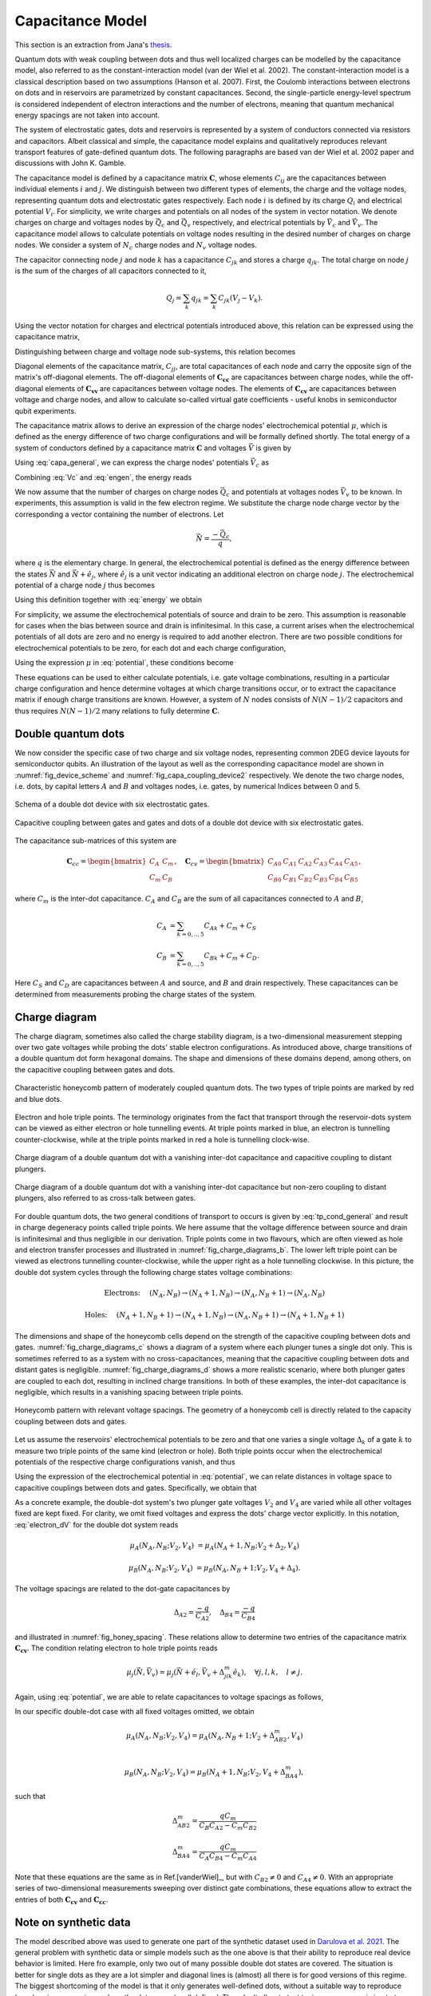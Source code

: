 
Capacitance Model
=================

This section is an extraction from Jana's `thesis`_.

Quantum dots with weak coupling between dots and thus well localized charges
can be modelled by the capacitance model, also referred to as the
constant-interaction model (van der Wiel et al. 2002). The constant-interaction model
is a classical description based on two assumptions (Hanson et al. 2007). First,
the Coulomb interactions between electrons on dots and in reservoirs are
parametrized by constant capacitances. Second, the single-particle energy-level
spectrum is considered independent of electron interactions and the number of
electrons, meaning that quantum mechanical energy spacings are not taken into
account.

The system of electrostatic gates, dots and reservoirs is represented by a
system of conductors connected via resistors and capacitors. Albeit classical
and simple, the capacitance model explains and qualitatively reproduces
relevant transport features of gate-defined quantum dots.
The following paragraphs are based van der Wiel et al. 2002 paper and discussions
with John K. Gamble.

The capacitance model is defined by a capacitance matrix :math:`\mathbf{C}`,
whose elements :math:`C_{ij}` are the capacitances between individual
elements :math:`i` and :math:`j`.
We distinguish between two different types of elements, the charge and the
voltage nodes, representing quantum dots and electrostatic gates respectively.
Each node :math:`i` is defined by its charge :math:`Q_{i}` and electrical
potential :math:`V_{i}`. For simplicity, we write charges and potentials on
all nodes of the system in vector notation. We denote charges on charge and
voltages nodes by :math:`\vec{Q_{c}}` and :math:`\vec{Q_{v}}` respectively,
and electrical potentials by :math:`\vec{V}_{c}` and :math:`\vec{V}_{v}`.
The capacitance model allows to calculate potentials on voltage nodes
resulting in the desired number of charges on charge nodes. We consider a
system of :math:`N_{c}` charge nodes and :math:`N_{v}` voltage nodes.

The capacitor connecting node :math:`j` and node :math:`k` has a
capacitance :math:`C_{jk}` and stores a charge :math:`q_{jk}`. The total
charge on node :math:`j` is the sum of the charges of  all capacitors
connected to it,

.. math::

   Q_{j} = \sum_{k} q_{jk} = \sum_{k} C_{jk} (V_{j} - V_{k}).

Using the vector notation for charges and electrical potentials introduced
above, this relation can be expressed using the capacitance matrix,

.. math::
   :label: fullcapa

   \vec{Q} = \mathbf{C} \vec{V}.

Distinguishing between charge and voltage node sub-systems, this relation
becomes

.. math::
   :label: capa_general

   \begin{pmatrix}
      \vec{Q_{c}} \\
      \vec{Q_{v}}
   \end{pmatrix} =
   \begin{pmatrix}
      \mathbf{C_{cc}} & \mathbf{C_{cv}} \\
      \mathbf{C_{vc}} & \mathbf{C_{vv}}
   \end{pmatrix}
   \begin{pmatrix}
      \vec{V_{c}} \\
      \vec{V}_{v}
   \end{pmatrix}.

Diagonal elements of the capacitance matrix, :math:`C_{jj}`, are total
capacitances of each node and carry the opposite sign of the matrix's
off-diagonal elements.
The off-diagonal elements of :math:`\mathbf{\mathbf{C_{cc}}}` are
capacitances between charge nodes, while the off-diagonal elements of
:math:`\mathbf{\mathbf{C_{vv}}}` are capacitances between voltage nodes.
The elements of :math:`\mathbf{\mathbf{C_{cv}}}` are capacitances between
voltage and charge nodes, and allow to calculate so-called virtual gate
coefficients - useful knobs in semiconductor qubit experiments.

The capacitance matrix allows to derive an expression of the charge nodes'
electrochemical potential :math:`\mu`, which is defined as the energy
difference of two charge configurations and will be formally defined shortly.
The total energy of a system of conductors defined by a capacitance matrix
:math:`\mathbf{C}` and voltages :math:`\vec{V}` is given by

.. math::
   :label: engen

   U = \frac{1}{2} \vec{V}^{T} \mathbf{C} \vec{V}.

Using :eq:`capa_general`, we can express the charge nodes' potentials
:math:`\vec{V}_{c}` as

.. math::
   :label: Vc

   \vec{V_{c}} = \mathbf{C}^{-1}_{cc} \left( \vec{Q_{c}} - \mathbf{C_{cv}} \vec{V}_{v} \right).


Combining :eq:`Vc` and :eq:`engen`, the energy reads

.. math::
   :label: energy

   U = \frac{1}{2} \vec{Q_{c}}^{T} \mathbf{C^{-1}_{cc}} \vec{Q_{c}}
      + \frac{1}{2} \vec{V^{T}_{v}} \mathbf{C_{vc}} \mathbf{C_{cc}^{-1} } \mathbf{C_{cv}} \vec{V}_{v}
      - \vec{Q^{T}_{c}} \mathbf{C^{-1}_{cc}} \mathbf{C_{cv}} \vec{V}_{v}.


We now assume that the number of charges on charge nodes :math:`\vec{Q_{c}}`
and potentials at voltages nodes :math:`\vec{V}_{v}` to be known.
In experiments, this assumption is valid in the few electron regime. We
substitute the charge node charge vector by the corresponding a vector
containing the number of electrons. Let

.. math::

   \vec{N} = \frac{- \vec{Q}_{c}}{q},

where :math:`q` is the elementary charge.
In general, the electrochemical potential is defined as the energy difference
between the states  :math:`\vec{N}` and  :math:`\vec{N} + \hat{e}_{j}`,
where  :math:`\hat{e}_{j}` is a unit vector indicating an additional electron
on charge node :math:`j`.
The electrochemical potential of a charge node :math:`j` thus becomes

.. math::
   :label: mu

   \mu_{j}(\vec{N}, \vec{V}_{v}) = U(\vec{N}, \vec{V}_{v}) - U( \vec{N} - \hat{e}_{j}, \vec{V}_{v}).



Using this definition together with :eq:`energy` we obtain

.. math::
   :label: potential

   \mu_{j}(\vec{N}, \vec{V}_{v}) &= \frac{q^{2}}{2} \vec{N}^{T}  \mathbf{C_{cc}^{-1}} \vec{N} + q \vec{N}^{T}  \mathbf{C_{cc}^{-1}}  \mathbf{C_{cv}} \vec{V}_{v}
				- \frac{q^{2}}{2} \left( \vec{N} - \hat{e}_{j} \right)^{T}  \mathbf{C_{cc}^{-1}} \left( \vec{N} - \hat{e}_{j} \right)
				- q \left( \vec{N} - \hat{e}_{j} \right)^{T} \mathbf{C_{cc}^{-1}}  \mathbf{C_{cv}} \vec{V}_{v} \\
			&= \frac{-q^{2}}{2} \hat{e}_{j}^{T}  \mathbf{C_{cc}^{-1}} \hat{e}_{j}
				+ q^{2} \vec{N}^{T}  \mathbf{C_{cc}^{-1}} \hat{e}_{j}
				+ q \hat{e}_{j}^{T}  \mathbf{C_{cc}^{-1}}  \mathbf{C_{cv}} \vec{V}_{v}.


For simplicity, we assume the electrochemical potentials of source and drain to
be zero. This assumption is reasonable for cases when the bias between source
and drain is infinitesimal.
In this case, a current arises when the electrochemical potentials of all dots
are zero and no energy is required to add another electron.
There are two possible conditions for electrochemical potentials to be zero,
for each dot and each charge configuration,

.. math::
   :label: tp_cond_general

   \mu_{j}{(\vec{N}, \vec{V}_{v})}  &=0 \quad \forall j,    \Rightarrow \text{electron transport}\\
   \mu_{j}{(\vec{N} + \hat{e}_{j}, \vec{V}_{v})}  &= 0 \quad \forall j.   \Rightarrow \text{hole transport},


Using the expression :math:`\mu` in :eq:`potential`, these conditions become

.. math::
   :label: tp_conditions

   \text{Electron:} \quad
   0 &= - \frac{q^{2}}{2} \hat{e}_{j}^{T}  \mathbf{C_{cc}^{-1}} \hat{e}_{j}
      + q^{2} \vec{N}^{T}  \mathbf{C_{cc}^{-1}} \hat{e}_{j}
      + q \hat{e}_{j}^{T}  \mathbf{C_{cc}^{-1}}  \mathbf{C_{cv}} \vec{V}_{v} \quad \forall j, \\
      \text{Hole:} \quad
      0 &= -\frac{q^{2}}{2} \hat{e}_{j}^{T}  \mathbf{C_{cc}^{-1}} \hat{e}_{j}
      + q^{2} \left( \vec{N} + \hat{e}_{j} \right)^{T}  \mathbf{C_{cc}^{-1}} \hat{e}_{j}
      + q \hat{e}_{j}^{T}  \mathbf{C_{cc}^{-1}}  \mathbf{C_{cv}} \vec{V}_{v} \quad \forall j.


These equations can be used to either calculate potentials, i.e. gate voltage
combinations, resulting in a particular charge configuration and hence
determine voltages at which charge transitions occur, or to extract the
capacitance matrix if enough charge transitions are known.
However, a system of :math:`N` nodes consists of  :math:`N(N-1)/2`
capacitors and thus requires :math:`N(N-1)/2` many relations to fully
determine :math:`\mathbf{C}`.

Double quantum dots
-------------------

We now consider the specific case of  two charge and six voltage nodes,
representing common 2DEG device layouts  for semiconductor
qubits.
An illustration of the layout as well as the corresponding capacitance model
are shown in :numref:`fig_device_scheme` and :numref:`fig_capa_coupling_device2`
respectively. We denote the two
charge nodes, i.e. dots, by capital letters :math:`A` and :math:`B` and
voltages nodes, i.e. gates, by numerical Indices between 0 and 5.

.. _fig_device_scheme:
.. figure:: ../quantum_dots/quantum_dots-09.svg
    :alt: Schema double dot device.
    :align: center
    :width: 30.0%

    Schema of a double dot device with six electrostatic gates.

.. _fig_capa_coupling_device2:
.. figure:: ../quantum_dots/quantum_dots-08.svg
    :alt: Capacitive coupling between gate electrodes and dots of a 2D double dot device.
    :align: center
    :width: 40.0%

    Capacitive coupling between gates and gates and dots of a double dot device
    with six electrostatic gates.


The capacitance sub-matrices of this system are

.. math::

   \mathbf{C}_{cc} =
   \begin{bmatrix}
      C_{A} & C_{m} \\
      C_{m} & C_{B}
   \end{bmatrix},
   \quad
   \mathbf{C}_{cv}  =
   \begin{bmatrix}
      C_{A0} & C_{A1} & C_{A2} & C_{A3} & C_{A4} & C_{A5} \\
      C_{B0} & C_{B1} & C_{B2} & C_{B3} & C_{B4} & C_{B5}
      \end{bmatrix},

where :math:`C_{m}` is the inter-dot capacitance.  :math:`C_{A}` and
:math:`C_{B}` are the sum of all capacitances connected to :math:`A` and :math:`B`,


.. math::

   C_{A} &= \sum_{k=0,..,5} C_{Ak} + C_{m} + C_{S} \nonumber \\
   C_{B} &= \sum_{k=0,..,5} C_{Bk} + C_{m} + C_{D}.

Here :math:`C_{S}` and :math:`C_{D}` are capacitances between :math:`A` and
source, and :math:`B` and drain respectively.  These capacitances can be
determined from measurements probing the charge states of the system.

Charge diagram
--------------

The charge diagram, sometimes also called the charge stability diagram, is a
two-dimensional measurement stepping over two gate voltages while probing the
dots' stable electron configurations. As introduced above, charge transitions
of a double quantum dot form hexagonal domains. The shape and dimensions of
these domains depend, among others, on the capacitive coupling between gates
and dots.

.. _fig_charge_diagrams_a:
.. figure:: ../quantum_dots/quantum_dots-12.svg
   :alt:
   :align: center
   :width: 35.0%

   Characteristic honeycomb pattern of moderately coupled quantum dots. The
   two types of triple points are marked by red and blue dots.

.. _fig_charge_diagrams_b:
.. figure:: ../quantum_dots/quantum_dots-15.svg
   :alt:
   :align: center
   :width: 35.0%

   Electron and hole triple points. The terminology originates from the fact
   that transport through the reservoir-dots system can be viewed as either
   electron or hole tunnelling events. At triple points marked in blue, an
   electron is tunnelling counter-clockwise, while at the triple points
   marked in red a hole is tunnelling clock-wise.

.. _fig_charge_diagrams_c:
.. figure:: ../quantum_dots/quantum_dots-10.svg
   :alt:
   :align: center
   :width: 35.0%

   Charge diagram of a double quantum dot with a vanishing inter-dot
   capacitance and capacitive coupling to distant plungers.

.. _fig_charge_diagrams_d:
.. figure:: ../quantum_dots/quantum_dots-11.svg
    :alt:
    :align: center
    :width: 35.0%

    Charge diagram of a double quantum dot with a vanishing inter-dot
    capacitance but non-zero coupling to distant plungers, also referred to
    as cross-talk between gates.


For double quantum dots, the two general conditions of transport to occurs is
given by :eq:`tp_cond_general` and result in charge degeneracy points called
triple points. We here assume that the voltage difference between source and
drain is infinitesimal and thus negligible in our derivation. Triple points
come in two flavours, which are often viewed as hole and electron transfer
processes and illustrated in  :numref:`fig_charge_diagrams_b`.
The lower left triple point can be viewed as electrons tunnelling
counter-clockwise, while the upper right as a hole tunnelling clockwise.
In this picture, the double dot system cycles through the following charge
states voltage combinations:

.. math::

   \text{Electrons:} \quad  & (N_{A}, N_{B}) \rightarrow (N_{A}+1, N_{B}) \rightarrow (N_{A}, N_{B}+1) \rightarrow (N_{A}, N_{B})  \nonumber

   \text{Holes:} \quad  & (N_{A}+1, N_{B}+1) \rightarrow (N_{A}+1, N_{B}) \rightarrow (N_{A}, N_{B}+1) \rightarrow (N_{A}+1, N_{B}+1)


The dimensions and shape of the honeycomb cells depend on the strength of the
capacitive coupling between dots and gates.  :numref:`fig_charge_diagrams_c`
shows a diagram of a system where each plunger tunes a single dot only.
This is sometimes referred to as a system with no cross-capacitances,
meaning that the capacitive coupling between dots and distant gates is
negligible.  :numref:`fig_charge_diagrams_d` shows a more
realistic scenario, where both plunger gates are coupled to each dot,
resulting in inclined charge transitions. In both of these examples, the
inter-dot capacitance is negligible, which results in a vanishing spacing
between triple points.

.. _fig_honey_spacing:
.. figure:: ../quantum_dots/quantum_dots-16.svg
    :alt:
    :align: center
    :width: 35.0%

    Honeycomb pattern with relevant voltage spacings. The geometry of a
    honeycomb cell is directly related to the capacity coupling between dots
    and gates.


Let us assume the reservoirs' electrochemical potentials to be zero and that
one varies a single voltage :math:`\Delta_{k}` of a gate :math:`k`  to measure
two triple points of the same kind (electron or hole). Both triple points occur
when the electrochemical potentials of the respective charge configurations
vanish, and thus

.. math::
   :label: electron_dV

   \mu_{j}(\vec{N}, \vec{V}_{v}) = \mu_{j}(\vec{N}+\hat{e}_j, \vec{V}_{v} + \Delta_{jk} \hat{e}_{k}), \quad \forall j, \forall k.


Using the expression of the electrochemical potential in :eq:`potential`, we
can relate distances in voltage space to capacitive couplings between dots
and gates. Specifically, we obtain that

.. math::
   :label: first_rel

   \Delta_{jk} = \frac{-q}{C_{jk}}.


As a concrete example, the double-dot system's two plunger gate voltages
:math:`V_{2}` and :math:`V_{4}` are varied while  all other voltages fixed are
kept fixed.
For clarity, we omit fixed voltages and express the dots' charge vector
explicitly. In this notation, :eq:`electron_dV` for the double dot system reads

.. math::

   \mu_{A}(N_{A}, N_{B}; V_{2}, V_{4})  & = \mu_{A}(N_{A}+1, N_{B}; V_{2}+\Delta_{2}, V_{4}) \nonumber

   \mu_{B}(N_{A}, N_{B}; V_{2}, V_{4})  & = \mu_{B}(N_{A}, N_{B}+1; V_{2}, V_{4}+\Delta_{4}).

The voltage spacings are related to the dot-gate capacitances by

.. math::

   \Delta_{A2}  = \frac{-q}{C_{A2}}, \quad \Delta_{B4} = \frac{-q}{C_{B4}}

and  illustrated in  :numref:`fig_honey_spacing`. These relations allow to
determine two entries of the capacitance matrix :math:`\mathbf{C_{cv}}`.
The condition relating electron to hole triple points reads

.. math::

   \mu_{j}(\vec{N}, \vec{V}_{v}) = \mu_{j}(\vec{N} + \hat{e}_{l}, \vec{V}_{v} + \Delta^{m}_{jlk} \hat{e}_{k}), \quad \forall j,l, k, \quad l \neq j.

Again, using :eq:`potential`, we are able to relate capacitances to voltage
spacings as follows,

.. math::
   :label: second_rel

   \Delta_{jlk}^{m} = \frac{-q (\mathbf{C^{-1}_{cc}})_{lj}}{(\mathbf{C_{cc}^{-1}}\mathbf{C_{cv}})_{jk}}.

In our specific double-dot case with all fixed voltages omitted, we obtain

.. math::

   \mu_{A}(N_{A}, N_{B}; V_{2}, V_{4})  = \mu_{A}(N_{A}, N_{B}+1; V_{2}+\Delta_{AB2}^{m}, V_{4}) \nonumber \\

   \mu_{B}(N_{A}, N_{B}; V_{2}, V_{4})  = \mu_{B}(N_{A}+1, N_{B}; V_{2}, V_{4}+\Delta_{BA4}^{m}),

such that

.. math::

   \Delta_{AB2}^{m} = \frac{q C_{m}}{C_{B}C_{A2} - C_{m}C_{B2}}

   \Delta_{BA4}^{m} = \frac{q C_{m}}{C_{A}C_{B4} - C_{m}C_{A4}}

Note that these equations are the same as in Ref.[vanderWiel]_, but with
:math:`C_{B2} \neq 0` and  :math:`C_{A4} \neq 0`.
With an appropriate series of two-dimensional measurements sweeping over
distinct gate combinations, these equations allow to extract the entries of
both :math:`\mathbf{C_{cv}}` and :math:`\mathbf{C_{cc}}`.

Note on synthetic data
----------------------

The model described above was used to generate one part of the synthetic dataset
used in `Darulova et al. 2021`_.
The general problem with synthetic data or simple models such as the one above is
that their ability to reproduce real device behavior is limited. Here fro example,
only two out of many possible double dot states are covered. The situation is better for single dots as they are a lot
simpler and diagonal lines is (almost) all there is for good versions of this regime.
The biggest shortcoming of the model is that it only generates
well-defined dots, without a suitable way to reproduce 'poor' regimes or regimes
where the dots are not well defined. They don't allow to test tuning sequences aiming to
tune away from poor or no-dot regimes.
What the current implementation does allow however, is to sweep arbitrary
gates of an N-dot system. It thus reproduces gate cross-talk, which manifests
itself in the shift of transport features if gate voltages of a nearby gate is changed.


.. _thesis: https://doi.org/10.3929/ethz-b-000473107

.. _Darulova et al. 2021: https://iopscience.iop.org/article/10.1088/2632-2153/ac104c